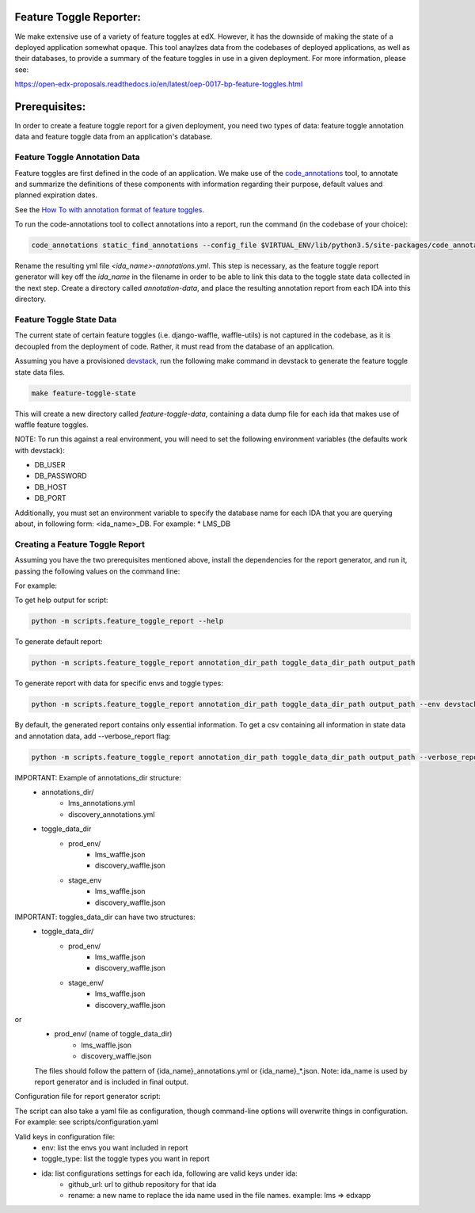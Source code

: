 Feature Toggle Reporter:
------------------------

We make extensive use of a variety of feature toggles at edX. However, it has
the downside of making the state of a deployed application somewhat opaque.
This tool anaylzes data from the codebases of deployed applications, as well
as their databases, to provide a summary of the feature toggles in use in a
given deployment. For more information, please see:

https://open-edx-proposals.readthedocs.io/en/latest/oep-0017-bp-feature-toggles.html

Prerequisites:
--------------

In order to create a feature toggle report for a given deployment, you need
two types of data: feature toggle annotation data and feature toggle data from
an application's database.

Feature Toggle Annotation Data
~~~~~~~~~~~~~~~~~~~~~~~~~~~~~~

Feature toggles are first defined in the code of an application. We make use of
the `code_annotations`_ tool, to annotate and summarize the definitions of
these components with information regarding their purpose, default values and
planned expiration dates.

See the `How To with annotation format of feature toggles <https://edx-toggles.readthedocs.io/en/latest/how_to/documenting_new_feature_toggles.html>`__.

To run the code-annotations tool to collect annotations into a report, run the
command (in the codebase of your choice):

.. code:: bash

    code_annotations static_find_annotations --config_file $VIRTUAL_ENV/lib/python3.5/site-packages/code_annotations/config_and_tools/config/feature_toggle_annotations.yaml

Rename the resulting yml file `<ida_name>-annotations.yml`. This step is
necessary, as the feature toggle report generator will key off the `ida_name`
in the filename in order to be able to link this data to the toggle state data
collected in the next step. Create a directory called `annotation-data`, and
place the resulting annotation report from each IDA into this directory.

Feature Toggle State Data
~~~~~~~~~~~~~~~~~~~~~~~~~

The current state of certain feature toggles (i.e. django-waffle, waffle-utils)
is not captured in the codebase, as it is decoupled from the deployment of
code. Rather, it must read from the database of an application.

Assuming you have a provisioned `devstack`_, run the following make command
in devstack to generate the feature toggle state data files.

.. code:: bash

    make feature-toggle-state

This will create a new directory called `feature-toggle-data`, containing
a data dump file for each ida that makes use of waffle feature toggles.

NOTE: To run this against a real environment, you will need to set the following
environment variables (the defaults work with devstack):

* DB_USER
* DB_PASSWORD
* DB_HOST
* DB_PORT

Additionally, you must set an environment variable to specify the database
name for each IDA that you are querying about, in following form:
<ida_name>_DB. For example:
* LMS_DB

Creating a Feature Toggle Report
~~~~~~~~~~~~~~~~~~~~~~~~~~~~~~~~

Assuming you have the two prerequisites mentioned above, install the
dependencies for the report generator, and run it, passing the following
values on the command line:


For example:

To get help output for script:

.. code:: bash

    python -m scripts.feature_toggle_report --help

To generate default report:

.. code:: bash

    python -m scripts.feature_toggle_report annotation_dir_path toggle_data_dir_path output_path

To generate report with data for specific envs and toggle types:

.. code:: bash

    python -m scripts.feature_toggle_report annotation_dir_path toggle_data_dir_path output_path --env devstack --env prod --toggle-type WaffleFlag --toggle-type WaffleSwitch

By default, the generated report contains only essential information. To get a csv containing all information in state data and annotation data, add --verbose_report flag:

.. code:: bash

    python -m scripts.feature_toggle_report annotation_dir_path toggle_data_dir_path output_path --verbose_report

IMPORTANT: Example of annotations_dir structure:
    - annotations_dir/
        -  lms_annotations.yml
        - discovery_annotations.yml
    - toggle_data_dir
        - prod_env/
            - lms_waffle.json
            - discovery_waffle.json
        - stage_env
            - lms_waffle.json
            - discovery_waffle.json

IMPORTANT: toggles_data_dir can have two structures:
    - toggle_data_dir/
        - prod_env/
            - lms_waffle.json
            - discovery_waffle.json
        - stage_env/
            - lms_waffle.json
            - discovery_waffle.json

or
    - prod_env/ (name of toggle_data_dir)
        - lms_waffle.json
        - discovery_waffle.json

    The files should follow the pattern of {ida_name}_annotations.yml or {ida_name}_*.json.
    Note: ida_name is used by report generator and is included in final output.

Configuration file for report generator script:

The script can also take a yaml file as configuration, though command-line options will overwrite things in configuration. For example: see scripts/configuration.yaml

Valid keys in configuration file:
    - env: list the envs you want included in report
    - toggle_type: list the toggle types you want in report
    - ida: list configurations settings for each ida, following are valid keys under ida:
        - github_url: url to github repository for that ida
        - rename: a new name to replace the ida name used in the file names. example: lms => edxapp


.. _code_annotations: https://www.github.com/edx/code-annotations
.. _devstack: https://www.github.com/edx/devstack
